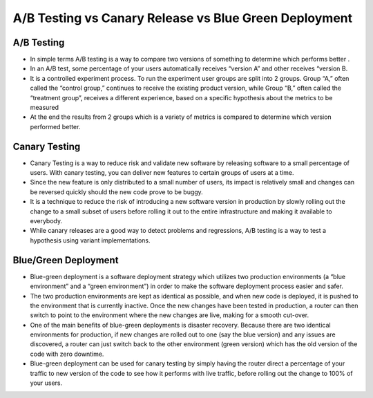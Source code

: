 .. _canary-ab-bluegreen:

A/B Testing vs Canary Release vs Blue Green Deployment
======================================================

A/B Testing
-----------

* In simple terms A/B testing is a way to compare two versions of something to determine which performs better .
* In an A/B test, some percentage of your users automatically receives “version A” and other receives “version B.
* It is a controlled experiment process. To run the experiment user groups are split into 2 groups. Group “A,” often called the “control group,” continues to receive the existing product version, while Group “B,” often called the “treatment group”, receives a different experience, based on a specific hypothesis about the metrics to be measured
* At the end the results from 2 groups which is a variety of metrics is compared to determine which version performed better.

Canary Testing
--------------

* Canary Testing is a way to reduce risk and validate new software by releasing software to a small percentage of users. With canary testing, you can deliver new features to certain groups of users at a time.
* Since the new feature is only distributed to a small number of users, its impact is relatively small and changes can be reversed quickly should the new code prove to be buggy.
* It is a technique to reduce the risk of introducing a new software version in production by slowly rolling out the change to a small subset of users before rolling it out to the entire infrastructure and making it available to everybody.
* While canary releases are a good way to detect problems and regressions, A/B testing is a way to test a hypothesis using variant implementations.

Blue/Green Deployment
---------------------

* Blue-green deployment is a software deployment strategy which utilizes two production environments (a “blue environment” and a “green environment”) in order to make the software deployment process easier and safer.
* The two production environments are kept as identical as possible, and when new code is deployed, it is pushed to the environment that is currently inactive. Once the new changes have been tested in production, a router can then switch to point to the environment where the new changes are live, making for a smooth cut-over.
* One of the main benefits of blue-green deployments is disaster recovery. Because there are two identical environments for production, if new changes are rolled out to one (say the blue version) and any issues are discovered, a router can just switch back to the other environment (green version) which has the old version of the code with zero downtime.
* Blue-green deployment can be used for canary testing by simply having the router direct a percentage of your traffic to new version of the code to see how it performs with live traffic, before rolling out the change to 100% of your users.

.. image:: images/ab-canary-bluegreen.png
   :width: 800px

